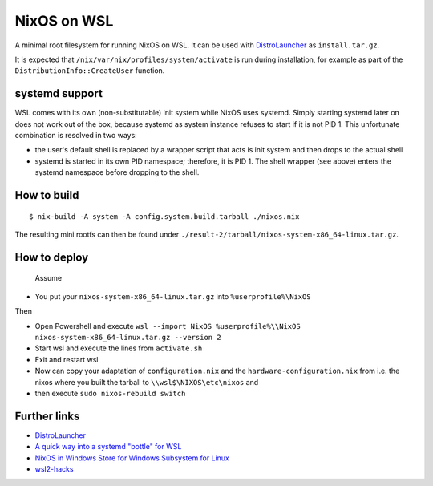 ============
NixOS on WSL
============

A minimal root filesystem for running NixOS on WSL. It can be used with
DistroLauncher_ as ``install.tar.gz``.

It is expected that ``/nix/var/nix/profiles/system/activate`` is run during
installation, for example as part of the ``DistributionInfo::CreateUser``
function.


systemd support
===============

WSL comes with its own (non-substitutable) init system while NixOS uses systemd.
Simply starting systemd later on does not work out of the box, because systemd
as system instance refuses to start if it is not PID 1. This unfortunate
combination is resolved in two ways:

* the user's default shell is replaced by a wrapper script that acts is init
  system and then drops to the actual shell
* systemd is started in its own PID namespace; therefore, it is PID 1. The shell
  wrapper (see above) enters the systemd namespace before dropping to the shell.


How to build
============

::

   $ nix-build -A system -A config.system.build.tarball ./nixos.nix

The resulting mini rootfs can then be found under
``./result-2/tarball/nixos-system-x86_64-linux.tar.gz``.


How to deploy
============

 Assume

* You put your ``nixos-system-x86_64-linux.tar.gz`` into ``%userprofile%\NixOS``
 
Then

* Open Powershell and execute ``wsl --import NixOS %userprofile%\\NixOS nixos-system-x86_64-linux.tar.gz --version 2``
* Start wsl and execute the lines from ``activate.sh``
* Exit and restart wsl
* Now can copy your adaptation of ``configuration.nix`` and the ``hardware-configuration.nix``
  from i.e. the nixos where you built the tarball to ``\\wsl$\NIXOS\etc\nixos`` and
* then execute ``sudo nixos-rebuild switch``

 
 ::

Further links
=============

* DistroLauncher_
* `A quick way into a systemd "bottle" for WSL <https://github.com/arkane-systems/genie>`_
* `NixOS in Windows Store for Windows Subsystem for Linux <https://github.com/NixOS/nixpkgs/issues/30391>`_
* `wsl2-hacks <https://github.com/shayne/wsl2-hacks>`_


.. _DistroLauncher: https://github.com/microsoft/WSL-DistroLauncher
